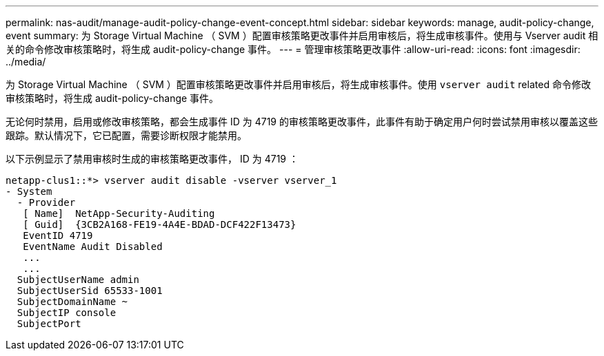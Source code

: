 ---
permalink: nas-audit/manage-audit-policy-change-event-concept.html 
sidebar: sidebar 
keywords: manage, audit-policy-change, event 
summary: 为 Storage Virtual Machine （ SVM ）配置审核策略更改事件并启用审核后，将生成审核事件。使用与 Vserver audit 相关的命令修改审核策略时，将生成 audit-policy-change 事件。 
---
= 管理审核策略更改事件
:allow-uri-read: 
:icons: font
:imagesdir: ../media/


[role="lead"]
为 Storage Virtual Machine （ SVM ）配置审核策略更改事件并启用审核后，将生成审核事件。使用 `vserver audit` related 命令修改审核策略时，将生成 audit-policy-change 事件。

无论何时禁用，启用或修改审核策略，都会生成事件 ID 为 4719 的审核策略更改事件，此事件有助于确定用户何时尝试禁用审核以覆盖这些跟踪。默认情况下，它已配置，需要诊断权限才能禁用。

以下示例显示了禁用审核时生成的审核策略更改事件， ID 为 4719 ：

[listing]
----
netapp-clus1::*> vserver audit disable -vserver vserver_1
- System
  - Provider
   [ Name]  NetApp-Security-Auditing
   [ Guid]  {3CB2A168-FE19-4A4E-BDAD-DCF422F13473}
   EventID 4719
   EventName Audit Disabled
   ...
   ...
  SubjectUserName admin
  SubjectUserSid 65533-1001
  SubjectDomainName ~
  SubjectIP console
  SubjectPort
----